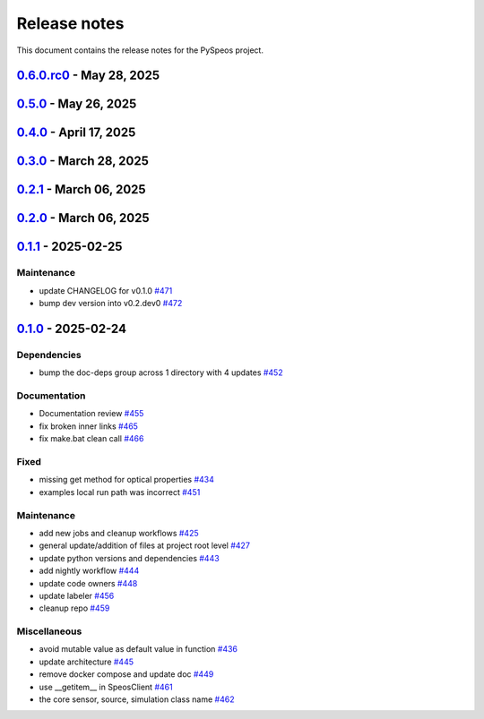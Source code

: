 .. _ref_release_notes:

Release notes
#############

This document contains the release notes for the PySpeos project.

.. vale off

.. towncrier release notes start

`0.6.0.rc0 <https://github.com/ansys/pyspeos/releases/tag/v0.6.0.rc0>`_ - May 28, 2025
======================================================================================

.. tab-set::


  .. tab-item:: Added

    .. list-table::
        :header-rows: 0
        :widths: auto

        * - enhance the project preview: luminaire, surface, rayfile
          - `#561 <https://github.com/ansys/pyspeos/pull/561>`_

        * - lightexpert
          - `#592 <https://github.com/ansys/pyspeos/pull/592>`_


  .. tab-item:: Dependencies

    .. list-table::
        :header-rows: 0
        :widths: auto

        * - bump ansys-api-speos from 0.14.2 to 0.15.2
          - `#589 <https://github.com/ansys/pyspeos/pull/589>`_


  .. tab-item:: Fixed

    .. list-table::
        :header-rows: 0
        :widths: auto

        * - add message size to nighly ci
          - `#600 <https://github.com/ansys/pyspeos/pull/600>`_

        * - coding error, switch to correct order
          - `#601 <https://github.com/ansys/pyspeos/pull/601>`_


  .. tab-item:: Maintenance

    .. list-table::
        :header-rows: 0
        :widths: auto

        * - update CHANGELOG for v0.5.0
          - `#597 <https://github.com/ansys/pyspeos/pull/597>`_

        * - bump dev version into v0.6.dev0
          - `#598 <https://github.com/ansys/pyspeos/pull/598>`_


`0.5.0 <https://github.com/ansys/pyspeos/releases/tag/v0.5.0>`_ - May 26, 2025
==============================================================================

.. tab-set::


  .. tab-item:: Added

    .. list-table::
        :header-rows: 0
        :widths: auto

        * - geopath property
          - `#551 <https://github.com/ansys/pyspeos/pull/551>`_

        * - bsdf
          - `#581 <https://github.com/ansys/pyspeos/pull/581>`_


  .. tab-item:: Dependencies

    .. list-table::
        :header-rows: 0
        :widths: auto

        * - update protobuf requirement from <6,>=3.20 to >=3.20,<7 in the grpc-deps group
          - `#500 <https://github.com/ansys/pyspeos/pull/500>`_

        * - update pyvista requirement from <0.45,>=0.40.0 to >=0.40.0,<0.46
          - `#562 <https://github.com/ansys/pyspeos/pull/562>`_

        * - update pyvista[jupyter] requirement from <0.45,>=0.43 to >=0.43,<0.46
          - `#563 <https://github.com/ansys/pyspeos/pull/563>`_

        * - bump notebook from 7.3.3 to 7.4.1
          - `#566 <https://github.com/ansys/pyspeos/pull/566>`_

        * - bump the doc-deps group across 1 directory with 2 updates
          - `#571 <https://github.com/ansys/pyspeos/pull/571>`_

        * - bump notebook from 7.4.1 to 7.4.2 in the jupyter-deps group
          - `#584 <https://github.com/ansys/pyspeos/pull/584>`_

        * - bump the doc-deps group across 1 directory with 3 updates
          - `#587 <https://github.com/ansys/pyspeos/pull/587>`_


  .. tab-item:: Documentation

    .. list-table::
        :header-rows: 0
        :widths: auto

        * - Update ``CONTRIBUTORS.md`` with the latest contributors
          - `#568 <https://github.com/ansys/pyspeos/pull/568>`_

        * - improve project example
          - `#572 <https://github.com/ansys/pyspeos/pull/572>`_

        * - Adjust prism example to new style
          - `#576 <https://github.com/ansys/pyspeos/pull/576>`_

        * - adjust part.py example to match new style
          - `#580 <https://github.com/ansys/pyspeos/pull/580>`_


  .. tab-item:: Fixed

    .. list-table::
        :header-rows: 0
        :widths: auto

        * - Integration direction display and adjust docstrings
          - `#570 <https://github.com/ansys/pyspeos/pull/570>`_

        * - unittest update based on bug 1229712
          - `#579 <https://github.com/ansys/pyspeos/pull/579>`_


  .. tab-item:: Maintenance

    .. list-table::
        :header-rows: 0
        :widths: auto

        * - pre-commit autoupdate
          - `#552 <https://github.com/ansys/pyspeos/pull/552>`_, `#578 <https://github.com/ansys/pyspeos/pull/578>`_, `#585 <https://github.com/ansys/pyspeos/pull/585>`_, `#591 <https://github.com/ansys/pyspeos/pull/591>`_

        * - update CHANGELOG for v0.4.0
          - `#558 <https://github.com/ansys/pyspeos/pull/558>`_

        * - bump dev version
          - `#559 <https://github.com/ansys/pyspeos/pull/559>`_

        * - bump ansys/actions from 9.0.2 to 9.0.6 in the actions group
          - `#560 <https://github.com/ansys/pyspeos/pull/560>`_

        * - bump the actions group with 2 updates
          - `#567 <https://github.com/ansys/pyspeos/pull/567>`_

        * - bump ansys action version with quarto fix
          - `#573 <https://github.com/ansys/pyspeos/pull/573>`_

        * - update dependabot configuration
          - `#574 <https://github.com/ansys/pyspeos/pull/574>`_

        * - update code owners
          - `#577 <https://github.com/ansys/pyspeos/pull/577>`_

        * - bump ansys/actions from 9.0.7 to 9.0.9
          - `#582 <https://github.com/ansys/pyspeos/pull/582>`_

        * - bump codecov/codecov-action from 5.4.2 to 5.4.3
          - `#590 <https://github.com/ansys/pyspeos/pull/590>`_

        * - bump ansys/actions from 9.0.9 to 9.0.11
          - `#596 <https://github.com/ansys/pyspeos/pull/596>`_


  .. tab-item:: Miscellaneous

    .. list-table::
        :header-rows: 0
        :widths: auto

        * - improve type hints
          - `#564 <https://github.com/ansys/pyspeos/pull/564>`_


`0.4.0 <https://github.com/ansys/pyspeos/releases/tag/v0.4.0>`_ - April 17, 2025
================================================================================

.. tab-set::


  .. tab-item:: Added

    .. list-table::
        :header-rows: 0
        :widths: auto

        * - Feat/add local launcher
          - `#454 <https://github.com/ansys/pyspeos/pull/454>`_

        * - add screenshot in pyvista related methods
          - `#521 <https://github.com/ansys/pyspeos/pull/521>`_

        * - enhance the project preview: irrad, rad, camera sensor features
          - `#528 <https://github.com/ansys/pyspeos/pull/528>`_

        * - switch to ansys tools and decouple requirements
          - `#532 <https://github.com/ansys/pyspeos/pull/532>`_


  .. tab-item:: Dependencies

    .. list-table::
        :header-rows: 0
        :widths: auto

        * - bump ansys-sphinx-theme from 1.3.3 to 1.4.2 in the doc-deps group
          - `#524 <https://github.com/ansys/pyspeos/pull/524>`_

        * - bump pytest-cov from 6.0.0 to 6.1.0
          - `#533 <https://github.com/ansys/pyspeos/pull/533>`_

        * - bump pytest-cov from 6.1.0 to 6.1.1
          - `#542 <https://github.com/ansys/pyspeos/pull/542>`_

        * - bump psutil from 6.1.1 to 7.0.0
          - `#555 <https://github.com/ansys/pyspeos/pull/555>`_


  .. tab-item:: Documentation

    .. list-table::
        :header-rows: 0
        :widths: auto

        * - Update example combine-speos.py
          - `#499 <https://github.com/ansys/pyspeos/pull/499>`_

        * - open-results adjustments
          - `#538 <https://github.com/ansys/pyspeos/pull/538>`_

        * - adjust source example
          - `#543 <https://github.com/ansys/pyspeos/pull/543>`_

        * - adjust simulation example
          - `#545 <https://github.com/ansys/pyspeos/pull/545>`_

        * - remote instance
          - `#553 <https://github.com/ansys/pyspeos/pull/553>`_

        * - adjust sensor.py example
          - `#554 <https://github.com/ansys/pyspeos/pull/554>`_


  .. tab-item:: Fixed

    .. list-table::
        :header-rows: 0
        :widths: auto

        * - issue with nightly pipeline
          - `#534 <https://github.com/ansys/pyspeos/pull/534>`_

        * - Graphs not showing with Ansys visualizer
          - `#537 <https://github.com/ansys/pyspeos/pull/537>`_

        * - improve examples and tests due to more errors raised by the new SpeosRPC server
          - `#546 <https://github.com/ansys/pyspeos/pull/546>`_


  .. tab-item:: Maintenance

    .. list-table::
        :header-rows: 0
        :widths: auto

        * - remove code-style job to use precommit.ci
          - `#523 <https://github.com/ansys/pyspeos/pull/523>`_

        * - update CHANGELOG for v0.3.0
          - `#525 <https://github.com/ansys/pyspeos/pull/525>`_

        * - bump dev version into v0.4.dev0
          - `#526 <https://github.com/ansys/pyspeos/pull/526>`_

        * - pre-commit autoupdate
          - `#529 <https://github.com/ansys/pyspeos/pull/529>`_, `#541 <https://github.com/ansys/pyspeos/pull/541>`_

        * - bump ansys/actions from 8 to 9 in the actions group
          - `#544 <https://github.com/ansys/pyspeos/pull/544>`_

        * - Rename CONTRUBUTORS.md to CONTRIBUTORS.md
          - `#548 <https://github.com/ansys/pyspeos/pull/548>`_

        * - remove strong upper bound on build dep
          - `#549 <https://github.com/ansys/pyspeos/pull/549>`_

        * - pin actions version with full commit hash
          - `#557 <https://github.com/ansys/pyspeos/pull/557>`_


`0.3.0 <https://github.com/ansys/pyspeos/releases/tag/v0.3.0>`_ - March 28, 2025
================================================================================

.. tab-set::


  .. tab-item:: Added

    .. list-table::
        :header-rows: 0
        :widths: auto

        * - provide a way for the user to limit number of threads
          - `#508 <https://github.com/ansys/pyspeos/pull/508>`_


  .. tab-item:: Dependencies

    .. list-table::
        :header-rows: 0
        :widths: auto

        * - bump pytest from 8.3.4 to 8.3.5
          - `#484 <https://github.com/ansys/pyspeos/pull/484>`_

        * - bump the doc-deps group across 1 directory with 4 updates
          - `#509 <https://github.com/ansys/pyspeos/pull/509>`_

        * - bump notebook from 7.3.2 to 7.3.3
          - `#510 <https://github.com/ansys/pyspeos/pull/510>`_


  .. tab-item:: Documentation

    .. list-table::
        :header-rows: 0
        :widths: auto

        * - fix 404 page when download example as python script
          - `#514 <https://github.com/ansys/pyspeos/pull/514>`_

        * - add example assets button
          - `#518 <https://github.com/ansys/pyspeos/pull/518>`_

        * - fix path to download assets
          - `#522 <https://github.com/ansys/pyspeos/pull/522>`_


  .. tab-item:: Fixed

    .. list-table::
        :header-rows: 0
        :widths: auto

        * - core layer loading a camera sensor
          - `#503 <https://github.com/ansys/pyspeos/pull/503>`_

        * - doc: Adjust server launch command
          - `#505 <https://github.com/ansys/pyspeos/pull/505>`_


  .. tab-item:: Maintenance

    .. list-table::
        :header-rows: 0
        :widths: auto

        * - update CHANGELOG for v0.2.0
          - `#490 <https://github.com/ansys/pyspeos/pull/490>`_

        * - update CHANGELOG for v0.2.1
          - `#492 <https://github.com/ansys/pyspeos/pull/492>`_


  .. tab-item:: Miscellaneous

    .. list-table::
        :header-rows: 0
        :widths: auto

        * - remove ruff E ignores
          - `#495 <https://github.com/ansys/pyspeos/pull/495>`_

        * - remove ruff ignores F
          - `#506 <https://github.com/ansys/pyspeos/pull/506>`_

        * - ruff n
          - `#507 <https://github.com/ansys/pyspeos/pull/507>`_

        * - ruff TD002, TD003
          - `#512 <https://github.com/ansys/pyspeos/pull/512>`_


`0.2.1 <https://github.com/ansys/pyspeos/releases/tag/v0.2.1>`_ - March 06, 2025
================================================================================

.. tab-set::


  .. tab-item:: Fixed

    .. list-table::
        :header-rows: 0
        :widths: auto

        * - add mandatory token to release-github
          - `#491 <https://github.com/ansys/pyspeos/pull/491>`_


`0.2.0 <https://github.com/ansys/pyspeos/releases/tag/v0.2.0>`_ - March 06, 2025
================================================================================

.. tab-set::


  .. tab-item:: Documentation

    .. list-table::
        :header-rows: 0
        :widths: auto

        * - documentation review changes
          - `#483 <https://github.com/ansys/pyspeos/pull/483>`_


  .. tab-item:: Fixed

    .. list-table::
        :header-rows: 0
        :widths: auto

        * - add missing notebook dependency
          - `#488 <https://github.com/ansys/pyspeos/pull/488>`_


  .. tab-item:: Maintenance

    .. list-table::
        :header-rows: 0
        :widths: auto

        * - add project required info
          - `#470 <https://github.com/ansys/pyspeos/pull/470>`_

        * - update CHANGELOG for v0.1.1
          - `#473 <https://github.com/ansys/pyspeos/pull/473>`_

        * - update organization name
          - `#486 <https://github.com/ansys/pyspeos/pull/486>`_


  .. tab-item:: Miscellaneous

    .. list-table::
        :header-rows: 0
        :widths: auto

        * - remove ignores for PTH
          - `#474 <https://github.com/ansys/pyspeos/pull/474>`_

        * - Remove ruff ignore for "D", pydocstyle
          - `#482 <https://github.com/ansys/pyspeos/pull/482>`_


`0.1.1 <https://github.com/ansys/pyspeos/releases/tag/v0.1.1>`_ - 2025-02-25
============================================================================

Maintenance
^^^^^^^^^^^

- update CHANGELOG for v0.1.0 `#471 <https://github.com/ansys/pyspeos/pull/471>`_
- bump dev version into v0.2.dev0 `#472 <https://github.com/ansys/pyspeos/pull/472>`_

`0.1.0 <https://github.com/ansys/pyspeos/releases/tag/v0.1.0>`_ - 2025-02-24
============================================================================

Dependencies
^^^^^^^^^^^^

- bump the doc-deps group across 1 directory with 4 updates `#452 <https://github.com/ansys/pyspeos/pull/452>`_


Documentation
^^^^^^^^^^^^^

- Documentation review `#455 <https://github.com/ansys/pyspeos/pull/455>`_
- fix broken inner links `#465 <https://github.com/ansys/pyspeos/pull/465>`_
- fix make.bat clean call `#466 <https://github.com/ansys/pyspeos/pull/466>`_


Fixed
^^^^^

- missing get method for optical properties `#434 <https://github.com/ansys/pyspeos/pull/434>`_
- examples local run path was incorrect `#451 <https://github.com/ansys/pyspeos/pull/451>`_


Maintenance
^^^^^^^^^^^

- add new jobs and cleanup workflows `#425 <https://github.com/ansys/pyspeos/pull/425>`_
- general update/addition of files at project root level `#427 <https://github.com/ansys/pyspeos/pull/427>`_
- update python versions and dependencies `#443 <https://github.com/ansys/pyspeos/pull/443>`_
- add nightly workflow `#444 <https://github.com/ansys/pyspeos/pull/444>`_
- update code owners `#448 <https://github.com/ansys/pyspeos/pull/448>`_
- update labeler `#456 <https://github.com/ansys/pyspeos/pull/456>`_
- cleanup repo `#459 <https://github.com/ansys/pyspeos/pull/459>`_


Miscellaneous
^^^^^^^^^^^^^

- avoid mutable value as default value in function `#436 <https://github.com/ansys/pyspeos/pull/436>`_
- update architecture `#445 <https://github.com/ansys/pyspeos/pull/445>`_
- remove docker compose and update doc `#449 <https://github.com/ansys/pyspeos/pull/449>`_
- use __getitem__ in SpeosClient `#461 <https://github.com/ansys/pyspeos/pull/461>`_
- the core sensor, source, simulation class name `#462 <https://github.com/ansys/pyspeos/pull/462>`_

.. vale on